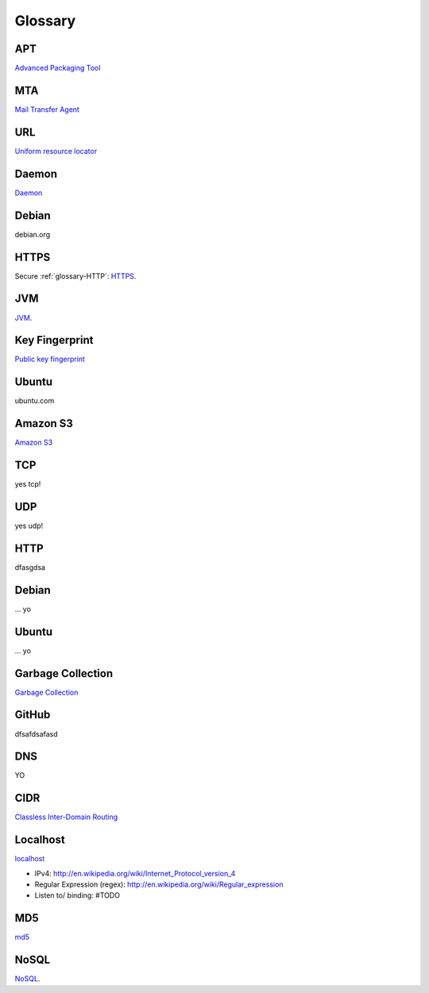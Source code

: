 Glossary
========

.. _glossary-APT:

APT
~~~

`Advanced Packaging Tool <http://en.wikipedia.org/wiki/Advanced_Packaging_Tool>`_

.. _glossary-MTA:

MTA
~~~

`Mail Transfer Agent <https://en.wikipedia.org/wiki/Message_transfer_agent>`_

.. _glossary-URL:

URL
~~~

`Uniform resource locator <http://en.wikipedia.org/wiki/Uniform_resource_locator>`_

.. _glossary-daemon:

Daemon
~~~~~~

`Daemon <http://en.wikipedia.org/wiki/Daemon_%28computing%29>`_

Debian
~~~~~~

debian.org

.. _glossary-HTTPS:

HTTPS
~~~~~

Secure :ref:`glossary-HTTP`: `HTTPS <https://en.wikipedia.org/wiki/Https>`_.

.. _glossary-JVM:

JVM
~~~

`JVM <http://en.wikipedia.org/wiki/Java_virtual_machine>`_.

.. _glossary-key-fingerprint:

Key Fingerprint
~~~~~~~~~~~~~~~

`Public key fingerprint <http://en.wikipedia.org/wiki/Public_key_fingerprint>`_

Ubuntu
~~~~~~

ubuntu.com

.. _glossary-s3:

Amazon S3
~~~~~~~~~

`Amazon S3 <https://en.wikipedia.org/wiki/Amazon_S3>`_

.. _glossary-TCP:

TCP
~~~

yes tcp!

.. _glossary-UDP:

UDP
~~~

yes udp!

.. _glossary-HTTP:

HTTP
~~~~

dfasgdsa

.. _glossary-Debian:

Debian
~~~~~~

... yo

.. _glossary-Ubuntu:

Ubuntu
~~~~~~

... yo

.. _glossary-Garbage-Collection:

Garbage Collection
~~~~~~~~~~~~~~~~~~

`Garbage Collection
<http://en.wikipedia.org/wiki/Garbage_collection_%28computer_science%29>`_

.. _glossary-GitHub:

GitHub
~~~~~~

dfsafdsafasd

.. _glossary-DNS:

DNS
~~~

YO

.. _glossary-CIDR:

CIDR
~~~~

`Classless Inter-Domain Routing <https://en.wikipedia.org/wiki/Classless_Inter-Domain_Routing#CIDR_notation>`_

.. _glossary-localhost:

Localhost
~~~~~~~~~

`localhost <http://en.wikipedia.org/wiki/Localhost>`_

- IPv4: http://en.wikipedia.org/wiki/Internet_Protocol_version_4
- Regular Expression (regex): http://en.wikipedia.org/wiki/Regular_expression
- Listen to/ binding: #TODO

.. _glossary-MD5:

MD5
~~~

`md5 <http://en.wikipedia.org/wiki/MD5>`_

.. _glossary-NoSQL:

NoSQL
~~~~~

`NoSQL <http://en.wikipedia.org/wiki/NoSQL>`_.

